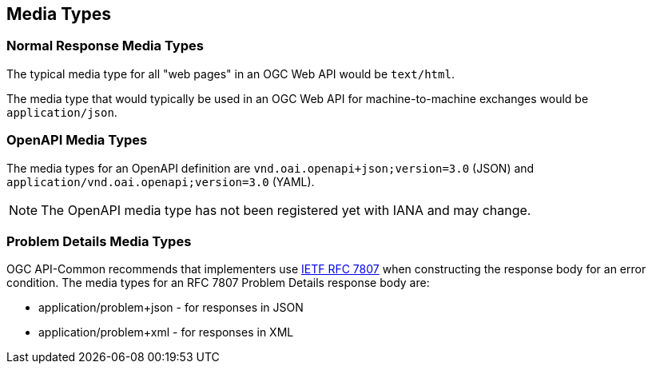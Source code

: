 [[mediatypes]]
== Media Types

[[mediatypes-response]]
=== Normal Response Media Types

The typical media type for all "web pages" in an OGC Web API would be `text/html`.

The media type that would typically be used in an OGC Web API for machine-to-machine exchanges would be `application/json`.

[[mediatypes-oas30]]
=== OpenAPI Media Types

The media types for an OpenAPI definition are `vnd.oai.openapi+json;version=3.0` (JSON) and `application/vnd.oai.openapi;version=3.0` (YAML).

NOTE: The OpenAPI media type has not been registered yet with IANA and may change.

[[mediatype-problems]]
=== Problem Details Media Types

OGC API-Common recommends that implementers use <<rfc7807,IETF RFC 7807>> when constructing the response body for an error condition. The media types for an RFC 7807 Problem Details response body are:

* application/problem+json - for responses in JSON
* application/problem+xml - for responses in XML